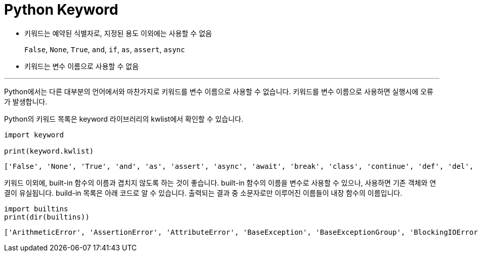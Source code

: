 = Python Keyword

* 키워드는 예약된 식별자로, 지정된 용도 이외에는 사용할 수 없음
+
`False`, `None`, `True`, `and`, `if`, `as`, `assert`, `async`
+
* 키워드는 변수 이름으로 사용할 수 없음

---

Python에서는 다른 대부분의 언어에서와 마찬가지로 키워드를 변수 이름으로 사용할 수 없습니다. 키워드를 변수 이름으로 사용하면 실행시에 오류가 발생합니다.

Python의 키워드 목록은 keyword 라이브러리의 kwlist에서 확인할 수 있습니다.

[source, python]
----
import keyword

print(keyword.kwlist)
----

----
['False', 'None', 'True', 'and', 'as', 'assert', 'async', 'await', 'break', 'class', 'continue', 'def', 'del', 'elif', 'else', 'except', 'finally', 'for', 'from', 'global', 'if', 'import', 'in', 'is', 'lambda', 'nonlocal', 'not', 'or', 'pass', 'raise', 'return', 'try', 'while', 'with', 'yield']
----

키워드 이외에, built-in 함수의 이름과 겹치지 않도록 하는 것이 좋습니다. built-in 함수의 이름을 변수로 사용할 수 있으나, 사용하면 기존 객체와 연결이 유실됩니다. build-in 목록은 아래 코드로 알 수 있습니다. 출력되는 결과 중 소문자로만 이루어진 이름들이 내장 함수의 이름입니다.

[source, python]
----
import builtins
print(dir(builtins))
----

----
['ArithmeticError', 'AssertionError', 'AttributeError', 'BaseException', 'BaseExceptionGroup', 'BlockingIOError', 'BrokenPipeError', 'BufferError', 'BytesWarning', 'ChildProcessError', 'ConnectionAbortedError', 'ConnectionError', 'ConnectionRefusedError', 'ConnectionResetError', 'DeprecationWarning', 'EOFError', 'Ellipsis', 'EncodingWarning', 'EnvironmentError', 'Exception', 'ExceptionGroup', 'False', 'FileExistsError', 'FileNotFoundError', 'FloatingPointError', 'FutureWarning', 'GeneratorExit', 'IOError', 'ImportError', 'ImportWarning', 'IndentationError', 'IndexError', 'InterruptedError', 'IsADirectoryError', 'KeyError', 'KeyboardInterrupt', 'LookupError', 'MemoryError', 'ModuleNotFoundError', 'NameError', 'None', 'NotADirectoryError', 'NotImplemented', 'NotImplementedError', 'OSError', 'OverflowError', 'PendingDeprecationWarning', 'PermissionError', 'ProcessLookupError', 'RecursionError', 'ReferenceError', 'ResourceWarning', 'RuntimeError', 'RuntimeWarning', 'StopAsyncIteration', 'StopIteration', 'SyntaxError', 'SyntaxWarning', 'SystemError', 'SystemExit', 'TabError', 'TimeoutError', 'True', 'TypeError', 'UnboundLocalError', 'UnicodeDecodeError', 'UnicodeEncodeError', 'UnicodeError', 'UnicodeTranslateError', 'UnicodeWarning', 'UserWarning', 'ValueError', 'Warning', 'WindowsError', 'ZeroDivisionError', '__build_class__', '__debug__', '__doc__', '__import__', '__loader__', '__name__', '__package__', '__spec__', 'abs', 'aiter', 'all', 'anext', 'any', 'ascii', 'bin', 'bool', 'breakpoint', 'bytearray', 'bytes', 'callable', 'chr', 'classmethod', 'compile', 'complex', 'copyright', 'credits', 'delattr', 'dict', 'dir', 'divmod', 'enumerate', 'eval', 'exec', 'exit', 'filter', 'float', 'format', 'frozenset', 'getattr', 'globals', 'hasattr', 'hash', 'help', 'hex', 'id', 'input', 'int', 'isinstance', 'issubclass', 'iter', 'len', 'license', 'list', 'locals', 'map', 'max', 'memoryview', 'min', 'next', 'object', 'oct', 'open', 'ord', 'pow', 'print', 'property', 'quit', 'range', 'repr', 'reversed', 'round', 'set', 'setattr', 'slice', 'sorted', 'staticmethod', 'str', 'sum', 'super', 'tuple', 'type', 'vars', 'zip']
----